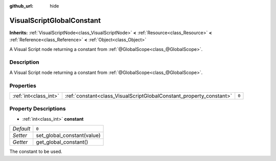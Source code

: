 :github_url: hide

.. Generated automatically by doc/tools/make_rst.py in Rebel Engine's source tree.
.. DO NOT EDIT THIS FILE, but the VisualScriptGlobalConstant.xml source instead.
.. The source is found in doc/classes or modules/<name>/doc_classes.

.. _class_VisualScriptGlobalConstant:

VisualScriptGlobalConstant
==========================

**Inherits:** :ref:`VisualScriptNode<class_VisualScriptNode>` **<** :ref:`Resource<class_Resource>` **<** :ref:`Reference<class_Reference>` **<** :ref:`Object<class_Object>`

A Visual Script node returning a constant from :ref:`@GlobalScope<class_@GlobalScope>`.

Description
-----------

A Visual Script node returning a constant from :ref:`@GlobalScope<class_@GlobalScope>`.

Properties
----------

+-----------------------+---------------------------------------------------------------------+-------+
| :ref:`int<class_int>` | :ref:`constant<class_VisualScriptGlobalConstant_property_constant>` | ``0`` |
+-----------------------+---------------------------------------------------------------------+-------+

Property Descriptions
---------------------

.. _class_VisualScriptGlobalConstant_property_constant:

- :ref:`int<class_int>` **constant**

+-----------+----------------------------+
| *Default* | ``0``                      |
+-----------+----------------------------+
| *Setter*  | set_global_constant(value) |
+-----------+----------------------------+
| *Getter*  | get_global_constant()      |
+-----------+----------------------------+

The constant to be used.

.. |virtual| replace:: :abbr:`virtual (This method should typically be overridden by the user to have any effect.)`
.. |const| replace:: :abbr:`const (This method has no side effects. It doesn't modify any of the instance's member variables.)`
.. |vararg| replace:: :abbr:`vararg (This method accepts any number of arguments after the ones described here.)`
